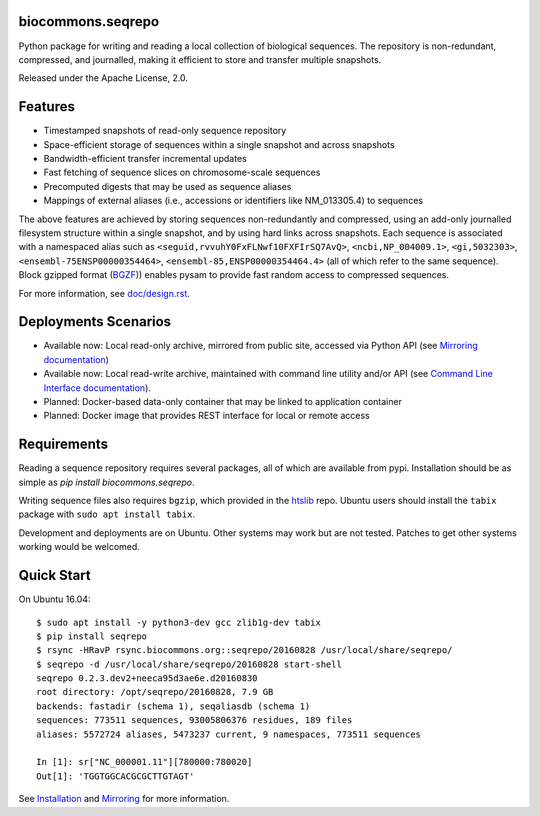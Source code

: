 biocommons.seqrepo
!!!!!!!!!!!!!!!!!!

Python package for writing and reading a local collection of
biological sequences.  The repository is non-redundant, compressed,
and journalled, making it efficient to store and transfer multiple
snapshots.

Released under the Apache License, 2.0.

|ci_rel| |pypi_rel|


Features
!!!!!!!!

* Timestamped snapshots of read-only sequence repository
* Space-efficient storage of sequences within a single snapshot and
  across snapshots
* Bandwidth-efficient transfer incremental updates
* Fast fetching of sequence slices on chromosome-scale sequences
* Precomputed digests that may be used as sequence aliases
* Mappings of external aliases (i.e., accessions or identifiers like
  NM_013305.4) to sequences

The above features are achieved by storing sequences non-redundantly
and compressed, using an add-only journalled filesystem structure
within a single snapshot, and by using hard links across snapshots.
Each sequence is associated with a namespaced alias such as
``<seguid,rvvuhY0FxFLNwf10FXFIrSQ7AvQ>``, ``<ncbi,NP_004009.1>``,
``<gi,5032303>``, ``<ensembl-75ENSP00000354464>``,
``<ensembl-85,ENSP00000354464.4>`` (all of which refer to the same
sequence).  Block gzipped format (`BGZF
<https://samtools.github.io/hts-specs/SAMv1.pdf>`__)) enables pysam to
provide fast random access to compressed sequences.

For more information, see `<doc/design.rst>`__.


Deployments Scenarios
!!!!!!!!!!!!!!!!!!!!!
* Available now: Local read-only archive, mirrored from public site,
  accessed via Python API (see `Mirroring documentation <doc/mirror.rst>`__)
* Available now: Local read-write archive, maintained with command
  line utility and/or API (see `Command Line Interface documentation
  <doc/cli.rst>`__).
* Planned: Docker-based data-only container that may be linked to application container
* Planned: Docker image that provides REST interface for local or remote access


Requirements
!!!!!!!!!!!!

Reading a sequence repository requires several packages, all of which
are available from pypi. Installation should be as simple as `pip
install biocommons.seqrepo`.

Writing sequence files also requires ``bgzip``, which provided in the
`htslib <https://github.com/samtools/htslib>`__ repo. Ubuntu users
should install the ``tabix`` package with ``sudo apt install tabix``.

Development and deployments are on Ubuntu. Other systems may work but
are not tested.  Patches to get other systems working would be
welcomed.


Quick Start
!!!!!!!!!!!

On Ubuntu 16.04::

  $ sudo apt install -y python3-dev gcc zlib1g-dev tabix
  $ pip install seqrepo
  $ rsync -HRavP rsync.biocommons.org::seqrepo/20160828 /usr/local/share/seqrepo/
  $ seqrepo -d /usr/local/share/seqrepo/20160828 start-shell
  seqrepo 0.2.3.dev2+neeca95d3ae6e.d20160830
  root directory: /opt/seqrepo/20160828, 7.9 GB
  backends: fastadir (schema 1), seqaliasdb (schema 1) 
  sequences: 773511 sequences, 93005806376 residues, 189 files
  aliases: 5572724 aliases, 5473237 current, 9 namespaces, 773511 sequences

  In [1]: sr["NC_000001.11"][780000:780020]
  Out[1]: 'TGGTGGCACGCGCTTGTAGT'


See `Installation <doc/installation.rst>`__ and `Mirroring
<doc/mirror.rst>`__ for more information.



.. |pypi_rel| image:: https://badge.fury.io/py/biocommons.seqrepo.png
  :target: https://pypi.org/pypi?name=biocommons.seqrepo
  :align: middle

.. |ci_rel| image:: https://travis-ci.org/biocommons/biocommons.seqrepo.svg?branch=master
  :target: https://travis-ci.org/biocommons/biocommons.seqrepo
  :align: middle 

